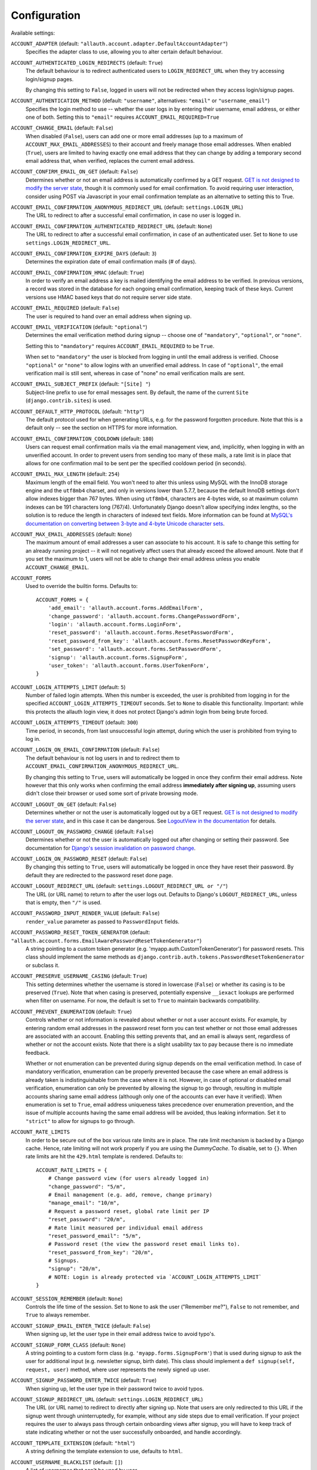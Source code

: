 Configuration
=============

Available settings:

``ACCOUNT_ADAPTER`` (default: ``"allauth.account.adapter.DefaultAccountAdapter"``)
  Specifies the adapter class to use, allowing you to alter certain
  default behaviour.

``ACCOUNT_AUTHENTICATED_LOGIN_REDIRECTS`` (default: ``True``)
  The default behaviour is to redirect authenticated users to
  ``LOGIN_REDIRECT_URL`` when they try accessing login/signup pages.

  By changing this setting to ``False``, logged in users will not be redirected when
  they access login/signup pages.

``ACCOUNT_AUTHENTICATION_METHOD`` (default: ``"username"``, alternatives: ``"email"`` or ``"username_email"``)
  Specifies the login method to use -- whether the user logs in by
  entering their username, email address, or either one of both.
  Setting this to ``"email"`` requires ``ACCOUNT_EMAIL_REQUIRED=True``

``ACCOUNT_CHANGE_EMAIL`` (default: ``False``)
  When disabled (``False``), users can add one or more email addresses (up to a
  maximum of ``ACCOUNT_MAX_EMAIL_ADDRESSES``) to their account and freely manage
  those email addresses. When enabled (``True``), users are limited to having
  exactly one email address that they can change by adding a temporary second
  email address that, when verified, replaces the current email address.

``ACCOUNT_CONFIRM_EMAIL_ON_GET`` (default: ``False``)
  Determines whether or not an email address is automatically confirmed by
  a GET request. `GET is not designed to modify the server state
  <http://programmers.stackexchange.com/questions/188860/>`_, though it is
  commonly used for email confirmation. To avoid requiring user interaction,
  consider using POST via Javascript in your email confirmation template as
  an alternative to setting this to True.

``ACCOUNT_EMAIL_CONFIRMATION_ANONYMOUS_REDIRECT_URL`` (default: ``settings.LOGIN_URL``)
  The URL to redirect to after a successful email confirmation, in case no
  user is logged in.

``ACCOUNT_EMAIL_CONFIRMATION_AUTHENTICATED_REDIRECT_URL`` (default: ``None``)
  The URL to redirect to after a successful email confirmation, in
  case of an authenticated user. Set to ``None`` to use
  ``settings.LOGIN_REDIRECT_URL``.

``ACCOUNT_EMAIL_CONFIRMATION_EXPIRE_DAYS`` (default: ``3``)
  Determines the expiration date of email confirmation mails (# of days).

``ACCOUNT_EMAIL_CONFIRMATION_HMAC`` (default: ``True``)
  In order to verify an email address a key is mailed identifying the
  email address to be verified. In previous versions, a record was
  stored in the database for each ongoing email confirmation, keeping
  track of these keys. Current versions use HMAC based keys that do not
  require server side state.

``ACCOUNT_EMAIL_REQUIRED`` (default: ``False``)
  The user is required to hand over an email address when signing up.

``ACCOUNT_EMAIL_VERIFICATION`` (default: ``"optional"``)
  Determines the email verification method during signup -- choose
  one of ``"mandatory"``, ``"optional"``, or ``"none"``.

  Setting this to ``"mandatory"`` requires ``ACCOUNT_EMAIL_REQUIRED`` to be ``True``.

  When set to ``"mandatory"`` the user is blocked from logging in until the email
  address is verified. Choose ``"optional"`` or ``"none"`` to allow logins
  with an unverified email address. In case of ``"optional"``, the email
  verification mail is still sent, whereas in case of "none" no email
  verification mails are sent.

``ACCOUNT_EMAIL_SUBJECT_PREFIX`` (default: ``"[Site] "``)
  Subject-line prefix to use for email messages sent. By default, the
  name of the current ``Site`` (``django.contrib.sites``) is used.

``ACCOUNT_DEFAULT_HTTP_PROTOCOL`` (default: ``"http"``)
  The default protocol used for when generating URLs, e.g. for the
  password forgotten procedure. Note that this is a default only --
  see the section on HTTPS for more information.

``ACCOUNT_EMAIL_CONFIRMATION_COOLDOWN`` (default: ``180``)
  Users can request email confirmation mails via the email management view, and,
  implicitly, when logging in with an unverified account. In order to prevent
  users from sending too many of these mails, a rate limit is in place that
  allows for one confirmation mail to be sent per the specified cooldown period
  (in seconds).

``ACCOUNT_EMAIL_MAX_LENGTH`` (default: ``254``)
  Maximum length of the email field. You won't need to alter this unless using
  MySQL with the InnoDB storage engine and the ``utf8mb4`` charset, and only in
  versions lower than 5.7.7, because the default InnoDB settings don't allow
  indexes bigger than 767 bytes. When using ``utf8mb4``, characters are 4-bytes
  wide, so at maximum column indexes can be 191 characters long (767/4).
  Unfortunately Django doesn't allow specifying index lengths, so the solution
  is to reduce the length in characters of indexed text fields.
  More information can be found at `MySQL's documentation on converting between
  3-byte and 4-byte Unicode character sets
  <https://dev.mysql.com/doc/refman/5.5/en/charset-unicode-conversion.html>`_.

``ACCOUNT_MAX_EMAIL_ADDRESSES`` (default: ``None``)
  The maximum amount of email addresses a user can associate to his account. It
  is safe to change this setting for an already running project -- it will not
  negatively affect users that already exceed the allowed amount. Note that if
  you set the maximum to 1, users will not be able to change their email address
  unless you enable ``ACCOUNT_CHANGE_EMAIL``.

``ACCOUNT_FORMS``
  Used to override the builtin forms. Defaults to::

    ACCOUNT_FORMS = {
        'add_email': 'allauth.account.forms.AddEmailForm',
        'change_password': 'allauth.account.forms.ChangePasswordForm',
        'login': 'allauth.account.forms.LoginForm',
        'reset_password': 'allauth.account.forms.ResetPasswordForm',
        'reset_password_from_key': 'allauth.account.forms.ResetPasswordKeyForm',
        'set_password': 'allauth.account.forms.SetPasswordForm',
        'signup': 'allauth.account.forms.SignupForm',
        'user_token': 'allauth.account.forms.UserTokenForm',
    }

``ACCOUNT_LOGIN_ATTEMPTS_LIMIT`` (default: ``5``)
  Number of failed login attempts. When this number is
  exceeded, the user is prohibited from logging in for the
  specified ``ACCOUNT_LOGIN_ATTEMPTS_TIMEOUT`` seconds. Set to ``None``
  to disable this functionality. Important: while this protects the
  allauth login view, it does not protect Django's admin login from
  being brute forced.

``ACCOUNT_LOGIN_ATTEMPTS_TIMEOUT`` (default: ``300``)
  Time period, in seconds, from last unsuccessful login attempt, during
  which the user is prohibited from trying to log in.

``ACCOUNT_LOGIN_ON_EMAIL_CONFIRMATION`` (default: ``False``)
  The default behaviour is not log users in and to redirect them to
  ``ACCOUNT_EMAIL_CONFIRMATION_ANONYMOUS_REDIRECT_URL``.

  By changing this setting to ``True``, users will automatically be logged in once
  they confirm their email address. Note however that this only works when
  confirming the email address **immediately after signing up**, assuming users
  didn't close their browser or used some sort of private browsing mode.

``ACCOUNT_LOGOUT_ON_GET`` (default: ``False``)
  Determines whether or not the user is automatically logged out by a
  GET request. `GET is not designed to modify the server state <http://programmers.stackexchange.com/questions/188860/>`_,
  and in this case it can be dangerous. See `LogoutView in the
  documentation <http://django-allauth.readthedocs.io/en/latest/views.html#logout>`_
  for details.

``ACCOUNT_LOGOUT_ON_PASSWORD_CHANGE`` (default: ``False``)
  Determines whether or not the user is automatically logged out after
  changing or setting their password. See documentation for
  `Django's session invalidation on password change <https://docs.djangoproject.com/en/stable/topics/auth/default/#session-invalidation-on-password-change>`_.

``ACCOUNT_LOGIN_ON_PASSWORD_RESET`` (default: ``False``)
  By changing this setting to ``True``, users will automatically be logged in
  once they have reset their password. By default they are redirected to the
  password reset done page.

``ACCOUNT_LOGOUT_REDIRECT_URL`` (default: ``settings.LOGOUT_REDIRECT_URL or "/"``)
  The URL (or URL name) to return to after the user logs out. Defaults to
  Django's ``LOGOUT_REDIRECT_URL``, unless that is empty, then ``"/"`` is used.

``ACCOUNT_PASSWORD_INPUT_RENDER_VALUE`` (default: ``False``)
  ``render_value`` parameter as passed to ``PasswordInput`` fields.

``ACCOUNT_PASSWORD_RESET_TOKEN_GENERATOR`` (default: ``"allauth.account.forms.EmailAwarePasswordResetTokenGenerator"``)
  A string pointing to a custom token generator
  (e.g. 'myapp.auth.CustomTokenGenerator') for password resets. This class
  should implement the same methods as
  ``django.contrib.auth.tokens.PasswordResetTokenGenerator`` or subclass it.

``ACCOUNT_PRESERVE_USERNAME_CASING`` (default: ``True``)
  This setting determines whether the username is stored in lowercase
  (``False``) or whether its casing is to be preserved (``True``). Note that when
  casing is preserved, potentially expensive ``__iexact`` lookups are performed
  when filter on username. For now, the default is set to ``True`` to maintain
  backwards compatibility.

``ACCOUNT_PREVENT_ENUMERATION`` (default: ``True``)
  Controls whether or not information is revealed about whether or not a user
  account exists. For example, by entering random email addresses in the
  password reset form you can test whether or not those email addresses are
  associated with an account. Enabling this setting prevents that, and an email
  is always sent, regardless of whether or not the account exists. Note that
  there is a slight usability tax to pay because there is no immediate feedback.

  Whether or not enumeration can be prevented during signup depends on the email
  verification method. In case of mandatory verification, enumeration can be
  properly prevented because the case where an email address is already taken is
  indistinguishable from the case where it is not.  However, in case of optional
  or disabled email verification, enumeration can only be prevented by allowing
  the signup to go through, resulting in multiple accounts sharing same email
  address (although only one of the accounts can ever have it verified). When
  enumeration is set to ``True``, email address uniqueness takes precedence over
  enumeration prevention, and the issue of multiple accounts having the same
  email address will be avoided, thus leaking information. Set it to
  ``"strict"`` to allow for signups to go through.

``ACCOUNT_RATE_LIMITS``
  In order to be secure out of the box various rate limits are in place. The
  rate limit mechanism is backed by a Django cache. Hence, rate limiting will
  not work properly if you are using the `DummyCache`. To disable, set to
  ``{}``. When rate limits are hit the ``429.html`` template is rendered.
  Defaults to::

    ACCOUNT_RATE_LIMITS = {
        # Change password view (for users already logged in)
        "change_password": "5/m",
        # Email management (e.g. add, remove, change primary)
        "manage_email": "10/m",
        # Request a password reset, global rate limit per IP
        "reset_password": "20/m",
        # Rate limit measured per individual email address
        "reset_password_email": "5/m",
        # Password reset (the view the password reset email links to).
        "reset_password_from_key": "20/m",
        # Signups.
        "signup": "20/m",
        # NOTE: Login is already protected via `ACCOUNT_LOGIN_ATTEMPTS_LIMIT`
    }


``ACCOUNT_SESSION_REMEMBER`` (default: ``None``)
  Controls the life time of the session. Set to ``None`` to ask the user
  ("Remember me?"), ``False`` to not remember, and ``True`` to always
  remember.

``ACCOUNT_SIGNUP_EMAIL_ENTER_TWICE`` (default: ``False``)
  When signing up, let the user type in their email address twice to avoid
  typo's.

``ACCOUNT_SIGNUP_FORM_CLASS`` (default: ``None``)
  A string pointing to a custom form class
  (e.g. ``'myapp.forms.SignupForm'``) that is used during signup to ask
  the user for additional input (e.g. newsletter signup, birth
  date). This class should implement a ``def signup(self, request, user)``
  method, where user represents the newly signed up user.

``ACCOUNT_SIGNUP_PASSWORD_ENTER_TWICE`` (default: ``True``)
  When signing up, let the user type in their password twice to avoid typos.

``ACCOUNT_SIGNUP_REDIRECT_URL`` (default: ``settings.LOGIN_REDIRECT_URL``)
  The URL (or URL name) to redirect to directly after signing up. Note that
  users are only redirected to this URL if the signup went through
  uninterruptedly, for example, without any side steps due to email
  verification. If your project requires the user to always pass through certain
  onboarding views after signup, you will have to keep track of state indicating
  whether or not the user successfully onboarded, and handle accordingly.

``ACCOUNT_TEMPLATE_EXTENSION`` (default: ``"html"``)
  A string defining the template extension to use, defaults to ``html``.

``ACCOUNT_USERNAME_BLACKLIST`` (default: ``[]``)
  A list of usernames that can't be used by user.

``ACCOUNT_UNIQUE_EMAIL`` (default: ``True``)
  Enforce uniqueness of email addresses. On the database level, this implies
  that only one user account can have an email address marked as verified.
  Forms prevent a user from registering with or adding an additional email
  address if that email address is in use by another account.

``ACCOUNT_USER_DISPLAY`` (default: a callable returning ``user.username``)
  A callable (or string of the form ``'some.module.callable_name'``)
  that takes a user as its only argument and returns the display name
  of the user. The default implementation returns ``user.username``.

``ACCOUNT_USER_MODEL_EMAIL_FIELD`` (default: ``"email"``)
  The name of the field containing the ``email``, if any. See custom
  user models.

``ACCOUNT_USER_MODEL_USERNAME_FIELD`` (default: ``"username"``)
  The name of the field containing the ``username``, if any. See custom
  user models.

``ACCOUNT_USERNAME_MIN_LENGTH`` (default: ``1``)
  An integer specifying the minimum allowed length of a username.

``ACCOUNT_USERNAME_REQUIRED`` (default: ``True``)
  The user is required to enter a username when signing up. Note that
  the user will be asked to do so even if
  ``ACCOUNT_AUTHENTICATION_METHOD`` is set to ``email``. Set to ``False``
  when you do not wish to prompt the user to enter a username.

``ACCOUNT_USERNAME_VALIDATORS`` (default: ``None``)
  A path
  (``'some.module.validators.custom_username_validators'``) to a list of
  custom username validators. If left unset, the validators setup
  within the user model username field are used.

  Example::

      # In validators.py

      from django.contrib.auth.validators import ASCIIUsernameValidator

      custom_username_validators = [ASCIIUsernameValidator()]

      # In settings.py

      ACCOUNT_USERNAME_VALIDATORS = 'some.module.validators.custom_username_validators'
